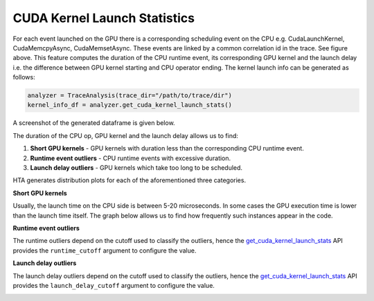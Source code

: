 CUDA Kernel Launch Statistics
=============================

.. image:: ../_static/cuda_kernel_launch.png

For each event launched on the GPU there is a corresponding scheduling event on
the CPU e.g. CudaLaunchKernel, CudaMemcpyAsync, CudaMemsetAsync. These events
are linked by a common correlation id in the trace. See figure above. This
feature computes the duration of the CPU runtime event, its corresponding GPU
kernel and the launch delay i.e. the difference between GPU kernel starting and
CPU operator ending. The kernel launch info can be generated as follows:

.. code-block:: python

  analyzer = TraceAnalysis(trace_dir="/path/to/trace/dir")
  kernel_info_df = analyzer.get_cuda_kernel_launch_stats()

A screenshot of the generated dataframe is given below.

.. image:: ../_static/cuda_kernel_launch_stats.png
    :align: center

The duration of the CPU op, GPU kernel and the launch delay allows us to find:

#. **Short GPU kernels** - GPU kernels with duration less than the
   corresponding CPU runtime event.

#. **Runtime event outliers** - CPU runtime events with excessive duration.

#. **Launch delay outliers** - GPU kernels which take too long to be scheduled.

HTA generates distribution plots for each of the aforementioned three categories.


**Short GPU kernels**

Usually, the launch time on the CPU side is between 5-20 microseconds. In some
cases the GPU execution time is lower than the launch time itself. The graph
below allows us to find how frequently such instances appear in the code.

.. image:: ../_static/short_gpu_kernels.png


**Runtime event outliers**

The runtime outliers depend on the cutoff used to classify the outliers, hence
the `get_cuda_kernel_launch_stats
<../api/trace_analysis_api.html#hta.trace_analysis.TraceAnalysis.get_cuda_kernel_launch_stats>`_
API provides the ``runtime_cutoff`` argument to configure the value.

.. image:: ../_static/runtime_outliers.png

**Launch delay outliers**

The launch delay outliers depend on the cutoff used to classify the outliers,
hence the `get_cuda_kernel_launch_stats
<../api/trace_analysis_api.html#hta.trace_analysis.TraceAnalysis.get_cuda_kernel_launch_stats>`_
API provides the ``launch_delay_cutoff`` argument to configure the value.

.. image:: ../_static/launch_delay_outliers.png
